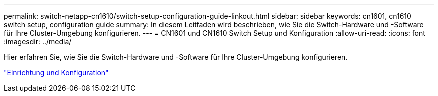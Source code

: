 ---
permalink: switch-netapp-cn1610/switch-setup-configuration-guide-linkout.html 
sidebar: sidebar 
keywords: cn1601, cn1610 switch setup, configuration guide 
summary: In diesem Leitfaden wird beschrieben, wie Sie die Switch-Hardware und -Software für Ihre Cluster-Umgebung konfigurieren. 
---
= CN1601 und CN1610 Switch Setup und Konfiguration
:allow-uri-read: 
:icons: font
:imagesdir: ../media/


[role="lead"]
Hier erfahren Sie, wie Sie die Switch-Hardware und -Software für Ihre Cluster-Umgebung konfigurieren.

https://library.netapp.com/ecm/ecm_download_file/ECMP1118645["Einrichtung und Konfiguration"^]
